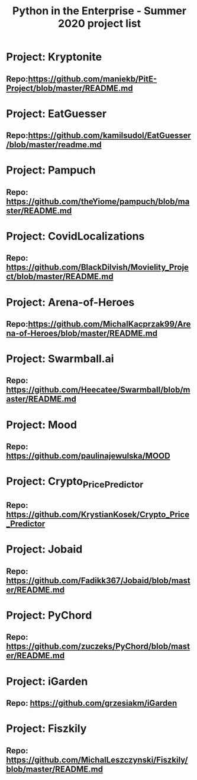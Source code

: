 #+TITLE: Python in the Enterprise - Summer 2020 project list
* Project: Kryptonite
** Repo:https://github.com/maniekb/PitE-Project/blob/master/README.md

* Project: EatGuesser
** Repo:https://github.com/kamilsudol/EatGuesser/blob/master/readme.md

* Project: Pampuch
** Repo: https://github.com/theYiome/pampuch/blob/master/README.md

* Project: CovidLocalizations
** Repo: https://github.com/BlackDilvish/Movielity_Project/blob/master/README.md

* Project: Arena-of-Heroes
** Repo:https://github.com/MichalKacprzak99/Arena-of-Heroes/blob/master/README.md

* Project: Swarmball.ai
** Repo: https://github.com/Heecatee/Swarmball/blob/master/README.md

* Project: Mood
** Repo: https://github.com/paulinajewulska/MOOD

* Project: Crypto_Price_Predictor
** Repo: https://github.com/KrystianKosek/Crypto_Price_Predictor

* Project: Jobaid
** Repo: https://github.com/Fadikk367/Jobaid/blob/master/README.md

* Project: PyChord
** Repo: https://github.com/zuczeks/PyChord/blob/master/README.md

* Project: iGarden
** Repo:  https://github.com/grzesiakm/iGarden

* Project: Fiszkily
** Repo: https://github.com/MichalLeszczynski/Fiszkily/blob/master/README.md
